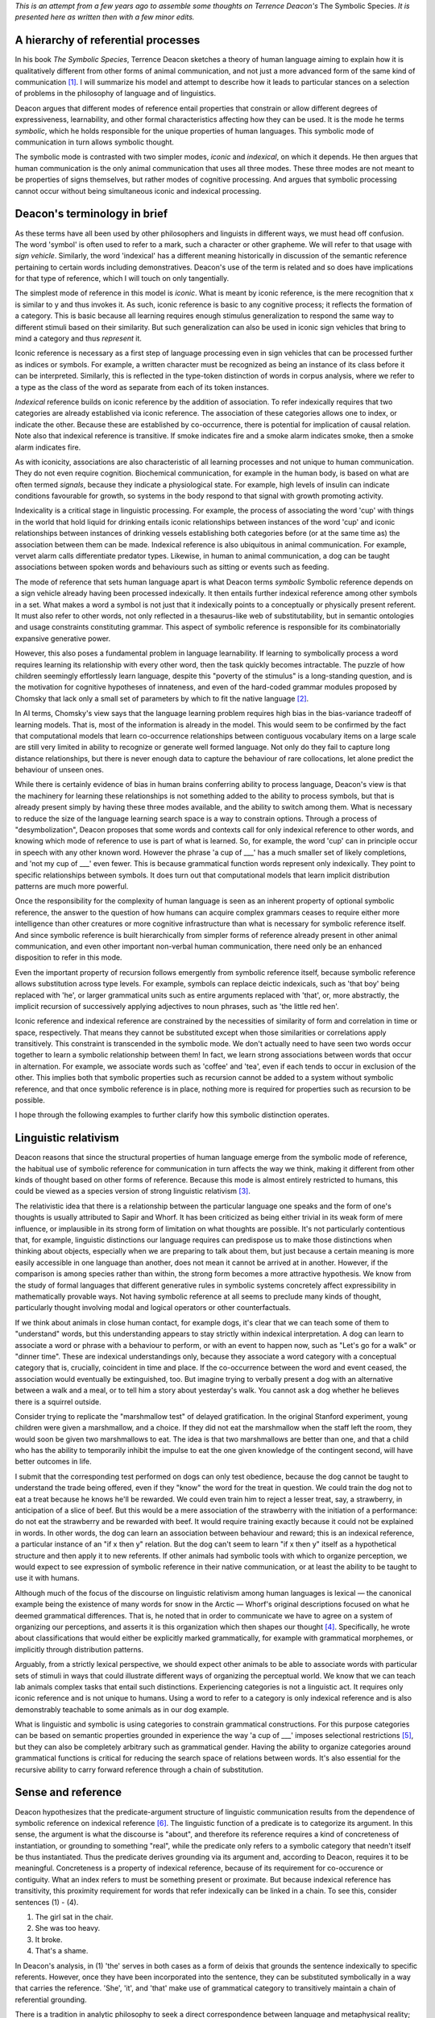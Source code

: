 .. title: Some Philosophical Implications of Deacon's Model of Symbolic Reference
.. slug: some-philosophical-implications-of-deacons-model-of-symbolic-reference
.. date: 2022-08-28 16:52:12 UTC-06:00
.. tags: 
.. category: 
.. link: 
.. description: 
.. type: text

*This is an attempt from a few years ago to assemble some thoughts on*
*Terrence Deacon's* The Symbolic Species.
*It is presented here as written then with a few minor edits.*


.. Explain the hierarchy itself
.. ----------------------------

A hierarchy of referential processes
------------------------------------

In his book *The Symbolic Species*,
Terrence Deacon sketches a theory of human language
aiming to explain how it is qualitatively different
from other forms of animal communication,
and not just a more advanced form of the same kind of communication [#]_.
I will summarize his model and attempt to describe how it
leads to particular stances on
a selection of problems in the philosophy of language
and of linguistics.

Deacon argues that different modes of reference entail properties
that constrain or allow different degrees of expressiveness, learnability, 
and other formal characteristics affecting how they can be used.
It is the mode he terms *symbolic*, which he holds responsible for the
unique properties of human languages.
This symbolic mode of communication in turn allows symbolic thought.

The symbolic mode is contrasted with two simpler modes,
*iconic* and *indexical*, on which it depends.
He then argues that human communication is the only animal communication
that uses all three modes.
These three modes are not meant to be
properties of signs themselves,
but rather modes of cognitive processing.
And argues that symbolic processing cannot occur
without being simultaneous iconic and indexical processing.

Deacon's terminology in brief
-----------------------------

As these terms have all been used by other philosophers and linguists
in different ways, we must head off confusion.
The word 'symbol' is often used to refer to a mark,
such a character or other grapheme.
We will refer to that usage with *sign vehicle*.
Similarly, the word 'indexical' has a different meaning historically
in discussion of the semantic reference pertaining to
certain words including demonstratives.
Deacon's use of the term is related and so
does have implications for that type of reference,
which I will touch on only tangentially.

.. Deacon's hierarchy is based largely on Peirce's distinctions.

The simplest mode of reference in this model is *iconic*.
What is meant by iconic reference,
is the mere recognition that x is similar to y and thus invokes it.
As such, iconic reference is basic to any cognitive process;
it reflects the formation of a category.
This is basic because all learning
requires enough stimulus generalization to
respond the same way to different stimuli
based on their similarity.
But such generalization can also be used in iconic sign vehicles
that bring to mind a category and thus *represent* it.

Iconic reference is necessary as a first step of language processing
even in sign vehicles that can be processed further as indices or symbols.
For example, a written character must be
recognized as being an instance of its class before it can be interpreted.
Similarly, this is reflected in
the type-token distinction of words in corpus analysis,
where we refer to a type as the class of the word
as separate from each of its token instances.

.. 02c054b4-3e86-11eb-8db2-d4619d1011e0 indexical

*Indexical* reference builds on iconic reference
by the addition of association.
To refer indexically requires that two categories
are already established via iconic reference.
The association of these categories allows one to index, or indicate the other.
Because these are established by co-occurrence,
there is potential for implication of causal relation.
Note also that indexical reference is transitive.
If smoke indicates fire and a smoke alarm indicates smoke,
then a smoke alarm indicates fire.

As with iconicity,
associations are also characteristic of all learning processes
and not unique to human communication.
They do not even require cognition.
Biochemical communication, for example in the human body,
is based on what are often termed *signals*,
because they indicate a physiological state.
For example, high levels of insulin
can indicate conditions favourable for growth,
so systems in the body respond to that signal
with growth promoting activity.

Indexicality is a critical stage in linguistic processing.
For example, the process of associating the word 'cup'
with things in the world that hold liquid for drinking
entails iconic relationships between instances of the word 'cup'
and iconic relationships between instances of drinking vessels
establishing both categories
before (or at the same time as) the association between them can be made.
Indexical reference is also ubiquitous in animal communication.
For example, vervet alarm calls differentiate predator types.
Likewise, in human to animal communication,
a dog can be taught associations between spoken words
and behaviours such as sitting or events such as feeding.

The mode of reference that sets human language apart is what Deacon terms *symbolic*
Symbolic reference depends on a sign vehicle already having
been processed indexically.
It then entails further indexical reference among other symbols in a set.
What makes a word a symbol is not just that it indexically
points to a conceptually or physically present referent.
It must also refer to other words,
not only reflected in a thesaurus-like web of substitutability,
but in semantic ontologies and usage constraints
constituting grammar.
This aspect of symbolic reference is responsible for
its combinatorially expansive generative power.

However, this also poses a fundamental problem
in language learnability.
If learning to symbolically process a word requires learning
its relationship with every other word,
then the task quickly becomes intractable.
The puzzle of how children seemingly effortlessly learn language,
despite this "poverty of the stimulus"
is a long-standing question,
and is the motivation for cognitive hypotheses
of innateness, and even of the hard-coded grammar modules
proposed by Chomsky that lack only
a small set of parameters by which to fit the native language [#]_.

In AI terms, Chomsky's view says that the language learning problem requires high bias
in the bias-variance tradeoff of learning models.
That is, most of the information is already in the model.
This would seem to be confirmed by the fact that
computational models that learn
co-occurrence relationships between contiguous vocabulary items on a large scale
are still very limited in ability to recognize or generate well formed language.
Not only do they fail to capture long distance relationships,
but there is never enough data to capture the behaviour of rare collocations,
let alone predict the behaviour of unseen ones.

While there is certainly evidence of bias in human brains
conferring ability to process language,
Deacon's view is that the machinery for learning these relationships
is not something added to the ability to process symbols,
but that is already present simply by having these three modes available,
and the ability to switch among them.
What is necessary to reduce the size of the language learning search space
is a way to constrain options.
Through a process of "desymbolization",
Deacon proposes that some words and contexts
call for only indexical reference to other words,
and knowing which mode of reference to use is part of what is learned.
So, for example, the word 'cup' can in principle occur in speech
with any other known word.
However the phrase 'a cup of ___' has a much smaller set of likely completions,
and 'not my cup of ___' even fewer.
This is because grammatical function words represent only indexically.
They point to specific relationships between symbols.
It does turn out that computational models that learn 
implicit distribution patterns are much more powerful.


Once the responsibility for the complexity of human language
is seen as an inherent property of optional symbolic reference,
the answer to the question of how humans can acquire complex grammars
ceases to require either more intelligence than other creatures
or more cognitive infrastructure than what is necessary for symbolic reference itself.
And since symbolic reference is built hierarchically from simpler forms of reference
already present in other animal communication,
and even other important non-verbal human communication,
there need only be an enhanced disposition to refer in this mode.

Even the important property of recursion
follows emergently from symbolic reference itself,
because symbolic reference allows substitution across type levels.
For example, symbols can replace deictic indexicals,
such as 'that boy' being replaced with 'he',
or larger grammatical units such as entire arguments replaced with 'that',
or, more abstractly,
the implicit recursion of successively applying adjectives to noun phrases,
such as 'the little red hen'.

Iconic reference and indexical reference are constrained
by the necessities of similarity of form
and correlation in time or space, respectively.
That means they cannot be substituted except
when those similarities or correlations apply transitively.
This constraint is transcended in the symbolic mode.
We don't actually need to have seen two words
occur together to learn a symbolic relationship between them!
In fact, we learn strong associations between words that occur in alternation.
For example, we associate words such as 'coffee' and 'tea',
even if each tends to occur in exclusion of the other.
This implies both that symbolic properties such as recursion cannot be added
to a system without symbolic reference,
and that once symbolic reference is in place,
nothing more is required for properties such as recursion to be possible.

I hope through the following examples to further clarify
how this symbolic distinction operates.

.. "has a grammar" means constraints on well formed combinations.

.. 98aeeb4e-3e4e-11eb-8db2-d4619d1011e0 not a simple mapping

.. 98aeeb4e-3e4e-11eb-8db2-d4619d1011e0 symbols and physical correspondence

.. 5a0c9e66-3e87-11eb-8db2-d4619d1011e0 type-token

.. b5ef23c8-3f10-11eb-8db2-d4619d1011e0 PoS

.. 13000828-400d-11eb-8db2-d4619d1011e0 recursion

.. a4491f74-40e2-11eb-8968-d4619d1011e0 analogy to math

.. c6bb6fa8-40e2-11eb-8968-d4619d1011e0 structure is not the constraint, but the product

.. Sapir Whorf
.. -----------

Linguistic relativism
---------------------

Deacon reasons that since
the structural properties of human language
emerge from the symbolic mode of reference,
the habitual use of symbolic reference for communication
in turn affects the way we think,
making it different from other kinds of thought
based on other forms of reference.
Because this mode is almost entirely restricted to humans, 
this could be viewed as a species version of strong linguistic relativism [#]_.

The relativistic idea that there is a relationship between
the particular language one speaks and the form of one's thoughts
is usually attributed to Sapir and Whorf.
It has been criticized as being either trivial in its weak form of mere influence,
or implausible in its strong form of limitation on what thoughts are possible.
It's not particularly contentious that, for example, 
linguistic distinctions our language requires 
can predispose us to make those distinctions
when thinking about objects, especially when we are preparing to talk about them,
but just because a certain meaning is more easily accessible in one language
than another, does not mean it cannot be arrived at in another.
However, if the comparison is among species rather than within,
the strong form becomes a more attractive hypothesis.
We know from the study of formal languages
that different generative rules in symbolic systems concretely affect
expressibility in mathematically provable ways.
Not having symbolic reference at all
seems to preclude many kinds of thought,
particularly thought involving modal and logical operators or other counterfactuals.

.. 3db9ece6-458f-11eb-9ff5-d4619d1011e0 examples of things animals can't think due to grammar

If we think about animals in close human contact, for example dogs,
it's clear that we can teach some of them to "understand" words,
but this understanding appears to stay strictly within indexical interpretation.
A dog can learn to associate a word or phrase with a behaviour to perform,
or with an event to happen now, such as "Let's go for a walk" or "dinner time".
These are indexical understandings only,
because they associate a word category with
a conceptual category that is, crucially, coincident in time and place.
If the co-occurrence between the word and event ceased,
the association would eventually be extinguished, too.
But imagine trying to verbally present a dog with
an alternative between a walk and a meal,
or to tell him a story about yesterday's walk.
You cannot ask a dog whether he believes there is a squirrel outside.

.. and probably most reliably when presented with
   a particular pattern of intonation.

Consider trying to replicate the "marshmallow test" of delayed gratification.
In the original Stanford experiment,
young children were given a marshmallow, and a choice.
If they did not eat the marshmallow when the staff left the room,
they would soon be given two marshmallows to eat.
The idea is that two marshmallows are better than one,
and that a child who has the ability to temporarily inhibit
the impulse to eat the one given knowledge of the contingent second,
will have better outcomes in life.

I submit that the corresponding test performed on dogs can only test obedience,
because the dog cannot be taught to understand the trade being offered,
even if they "know" the word for the treat in question.
We could train the dog not to eat a treat
because he knows he'll be rewarded.
We could even train him to reject a lesser treat, say, a strawberry,
in anticipation of a slice of beef.
But this would be a mere association of the strawberry with
the initiation of a performance: do not eat the strawberry and be rewarded with beef.
It would require training exactly because it could not be explained in words.
In other words, the dog can learn an association between behaviour and reward;
this is an indexical reference, a particular instance of
an "if x then y" relation.
But the dog can't seem to learn "if x then y" itself as a hypothetical structure
and then apply it to new referents.
If other animals had symbolic tools with which to organize perception,
we would expect to see expression of symbolic reference in their native communication,
or at least the ability to be taught to use it with humans.

.. The interesting difference in the child and dog versions of the test
   comes in the presumption that a choice can made.
   In other words, if we presume that a dog likes strawberries but prefers beef,
   how do we know that the dog, having eaten the strawberry or not,
   knew the choice he was making?
   I think at the very least we would require a kind of Turing Test,
   in which the dog could 
   
Although much of the focus of the discourse on
linguistic relativism among human languages is lexical —
the canonical example being the existence of many words for snow in the Arctic —
Whorf's original descriptions focused on what he deemed grammatical differences.
That is, he noted that in order to communicate
we have to agree on a system of organizing our perceptions,
and asserts it is this organization which then shapes our thought [#]_.
Specifically, he wrote about classifications that would either be
explicitly marked grammatically, for example with grammatical morphemes,
or implicitly through distribution patterns.

.. a428029e-458d-11eb-9ff5-d4619d1011e0 experiences, categories don't require language

Arguably, from a strictly lexical perspective,
we should expect other animals to be able to associate words with
particular sets of stimuli in ways that could
illustrate different ways of organizing the perceptual world.
We know that we can teach lab animals complex tasks that entail such distinctions.
Experiencing categories is not a linguistic act.
It requires only iconic reference and is not unique to humans.
Using a word to refer to a category is only indexical reference
and is also demonstrably teachable to some animals as in our dog example.

What is linguistic and symbolic is using categories to
constrain grammatical constructions.
For this purpose categories can be based on semantic properties grounded in experience
the way 'a cup of ___' imposes selectional restrictions [#]_,
but they can also be completely arbitrary such as grammatical gender.
Having the ability to organize categories around grammatical functions
is critical for reducing the search space of relations between words.
It's also essential for the recursive ability to
carry forward reference through a chain of substitution.

.. differentiating into language requires shaping into a form
   choosing features required by it
.. Thinking symbolically is a result of internalizing symbolic communication,
   therefore animals cannnot think symbolically at all.
.. Emoji example

.. Sense and reference
.. -------------------

.. Frege: predication is applying sense to a reference

Sense and reference
-------------------

Deacon hypothesizes that the predicate-argument structure of linguistic communication
results from the dependence of symbolic reference on indexical reference [#]_.
The linguistic function of a predicate is to categorize its argument.
In this sense, the argument is what the discourse is "about",
and therefore its reference requires a kind of concreteness of instantiation,
or grounding to something "real",
while the predicate only refers to a symbolic category
that needn't itself be thus instantiated.
Thus the predicate derives grounding via its argument
and, according to Deacon, requires it to be meaningful.
Concreteness is a property of indexical reference,
because of its requirement for co-occurence or contiguity.
What an index refers to must be something present or proximate.
But because indexical reference has transitivity,
this proximity requirement for
words that refer indexically can be linked in a chain.
To see this, consider sentences (1) - (4).

(1) The girl sat in the chair.
(2) She was too heavy.
(3) It broke.
(4) That's a shame.

In Deacon's analysis, in (1) 'the' serves in both cases as a form of deixis
that grounds the sentence indexically to specific referents.
However, once they have been incorporated into the sentence,
they can be substituted symbolically in a way that carries the reference.
'She', 'it', and 'that' make use of grammatical category to transitively
maintain a chain of referential grounding.

There is a tradition in analytic philosophy
to seek a direct correspondence between language and metaphysical reality;
for words and expressions to "attach" via reference to things in the world.
In Wittgenstein's Tractatus, he lays out a kind of logico-linguistic atomism,
where every proposition can be analyzed down to "names":
elements that directly refer to objects in the world.

There have been many different
interpretations of what it means for an expression to refer to objects
and how that reference happens.
Gottlob Frege distinguished between sense and reference,
saying "We let a *sign* *express* its sense and *designate* its nominatum." [#]_.
In other words, in this view,
sense is a set of properties that an expression describes,
and that description, in addition to corresponding to the properties,
also refers to something specific by them,
insofar as it narrows down the potential referential candidates to
the single thing in the world that has those properties.
If something does exist in the world with the properties,
the expression also corresponds to a true proposition.
He also pointed out that an expression
can have a sense and yet not have a nominatum;
not refer to anything existing in the world,
if there is nothing having the properties described.

A distinction was subsequently proposed by Keith Donellan
about definite descriptions [#]_.
He suggested that when a definite description narrows a subject
to something specific that we don't know the referent for,
it merely attributes, but doesn't refer.
For example, his claim is that in a sentence such as
'The person who sat in my chair was too heavy.'
if we don't know who sat in the chair, then
the expression 'The person who sat in my chair' doesn't refer,
but merely attributes, having a meaning akin to
there exists a person x such that x sat in my chair.
Whereas if we do believe we know who sat in the chair,
then the expression refers to that person in a "rigid" way.
That is, in the attributive case,
any subsequent attribution is meant to apply to whoever sat in the chair,
whereas in the "referring" case,
subsequent attributions are meant to apply to the person we believed sat in the chair,
even if it turns out that they didn't sit in the chair after all,
or if there is contention over that point.

In both cases there is an act of predication,
so Deacon's hypothesis would require an indexical reference in the phrase either way.
However, I don't think his hypothesis requires that the chain of reference
terminate in a rigid reference or Wittgensteinian atom.
Rather, the chain of reference need only terminate in some
mutually agreed upon focus of attention.
And this focus could be entirely fictional, such as the Jabberwock,
or incompletely specified, so long as it is held constant across substitutions.

The requirement that every predicate be
a symbol grounded by its argument via indexical reference
and that a reference chain need trace back only to a mutual focus of attention,
may explain a further example in Donellan's argument.
Donellan pointed out that a definite description in a predicate
need neither refer nor attribute
(and thus carry the implication that there exists a referent).
His example contrasts the questions:

(5) Is de Gaulle the King of France?
(6) Is the King of France de Gaulle?

Normally, we would not consider (5) to contain the presupposition
that there is a king of France, whereas we would in (6).
Deacon's hypothesis would explain this by noting that
the first predication requires an indexical grounding,
because it begins the communication.
Therefore it asserts its description as referring to something,
even if it is only the attributive sense of
asserting that the thing exists.
The second predication derives its indexical reference from the first,
so it need not itself be grounded.
In this way, (5) does not assert there is a king of France,
but only asks if the referent, de Gaulle, fits that symbolic
(and therefore hypothetical), category of being king of France.
In contrast, (6) first asserts the king of France has a referent before 
asking if it can be merged with the category of being de Gaulle.


.. This interpretation of sense and reference is thus called "descriptivism."
   
   Because descriptions inherently contain sense,
   they can solve problems where a sentence appears vacuous
   from a referent only analysis.
   For example a sentence of the form "x is y" would seem meaningless
   if x and y have no meaning other than referring to something,
   but if they carry sense,
   then the expression serves to


.. identify
   two referents, where it may not have been a priori deducible
   that the two descriptions referred to the same thing.

.. be03ccc4-3e45-11eb-8db2-d4619d1011e0 Donellan causal chain

.. d4d7d8f2-40dc-11eb-8968-d4619d1011e0 predication and sense


.. The problem of easy knowledge and private language
.. --------------------------------------------------

.. 30162e7c-3f10-11eb-8db2-d4619d1011e0 overview

Knowledge of language
---------------------

While the above discussion
suggests that expressions of language refer, at least transitively, 
to objects in the world,
I have glossed over the difference between reference and meaning.
Potential differences are sometimes illustrated
by embedding propositions that look like they have the same meaning
from a reference point of view
into belief statements.
Hence the classic example from Frege of 'the morning star' and 'the evening star'
which both refer to Venus can be used to show the difference.

(7) I believe that the morning star is the morning star.
(8) I believe that the morning star is the evening star.

If meaning were merely reference, (7) and (8) would have the same meaning.
Meaning appears to have more to do with ideas in the mind
than objects in the world.
Given that only the individual has access to his own ideas,
this led Locke to somewhat absurdly conclude that language must be private —
absurd because the putative function of language is to communicate,
and if meaning is necessarily private then nothing can be communicated [#]_.

If what words or expressions refer to are ideas,
then we may be able to make a helpful analogy
between mental representations and indexical reference.
One theory of associative memory is that the hippocampus
organizes it by index.
For example, the word 'cup' can be an index into associative memory
which ties together perceptual fragments of actual experience
(though they may be merged or idealized over time).
In this way, the associations with the word 'cup' for an individual
are indeed private.
However, because 'cup' can also be processed symbolically,
that means there are associations with other symbols
and how those symbols interact via grammar.
Grammar, unlike associative memory, is procedural
and therefore processed in part in the cerebellum [#]_.
Because the *word* 'cup' and its grammatical occurrences
are exactly what is shared when people use language to communicate,
this symbol-to-symbol structure is negotiated in public,
regardless of the idiosyncratic associative contents of its indexical grounding.
In other words,
perhaps what is private is not language, the symbolic system,
but merely associations in the pre-verbal processing of meanings.

Debate about whether language can be private
does sometimes center on discussion of grammatical rules.
For example, Saul Kripke and others point out 
that there can be many, perhaps even infinitely many rules that a given
data set of usage seen at a given point in time is obeying,
and therefore there is no way to distinguish 
whether you and I are following the same rules
or whether our rules merely agree thus far,
but are each, essentially, private and different.
To be sure even within what is considered correct usage,
there are idiosyncracies in production
such that linguistic forensics can sometimes determine authorship
just by statistical analysis.

In analogy to formal languages, many have sought
to characterize human languages as infinite sets
of utterances that would qualify as grammatically correct English.
This analogy leads naturally to treating the problem
as an inference puzzle to find the formal language
that would generate the appropriate grammar.
In contrast, Deacon's view is that language in the wild
is not so much deemed correct or incorrect,
but understandable or not,
and that this depends exactly on whether the indexical references can be 
derived from immediate sources of joint attention, linguistic or non-linguistic.
This would explain tolerance of "broken" English
by foreigners and children, or the fragments characteristic of dialogue.
Interestingly, this does seem to imply that language
requires outside verification to judge,
denying the ability of language to be private.

A related problem in language knowledge
that Deacon specifically aimed to address
was the Chomskian idea that the complexity of grammar
is so high that humans must have innate grammatical structures
that need only be parameterized to function.
They seem to agree that the induction of a rule set
is implausible,
but Deacon's solution is to consider the complexity inherent in the
symbolic mode of reference,
and the constraints to be exactly what is imposed
by generic learning constraints in the human brain.
Thus, we incorporate desymbolization exactly to the degree needed
to cope with our cognitive limitations,
such as short term memory capacity.
In other words, the forms of grammatical constraints human languages have 
are a direct result of our limited cognitive ability to deal with symbolic reference,
and this is the source of apparent universality.
The structure is the product of the process,
not the constraint that has to be learned.


In "Language and Problems of Knowledge",
Chomsky goes so far as to say that we must have innate concepts
that need only be given labels [1].
Otherwise, he says, we could not explain that children at
their peak of language acquisition learn
many words a day, sometimes after a single occurrence.
But this is not so remarkable when we remember that concepts are not symbolic,
they are merely indexical, and therefore do not require language.
It's possible that when children are in the phase of
acquiring lexical items at this rate,
they have a backlog of concepts waiting for labels,
not because those concepts were innate,
but because they were acquired non-verbally before the rest of their language ability
was ready to label them,
and the phase corresponds to a sudden readiness to acquire words symbolically,
because they have figured out how to do this mode of reference.


Summary
-------

Deacon's model of symbolic reference
distinguishes a hierarchy of modes of reference,
such that the first two are ubiquitous in learning and communication
in all living systems,
whereas the symbolic mode, building on the others, is unique to human language.
These distinctions cast new light on some old problems.
While they do not directly bear on differences between human languages,
they clarify how certain word-like communications in other animals
differ from full-fledged symbolic words, while retaining indexical properties,
and how this limitation to their use in communication,
likely imposes limitations in thought.

Conceiving of reference as a mode of processing
rather than something inherent in sign vehicles themselves
allows a shift in the objective of linguistic analyses
from finding assertions about things in the world
to maintaining shared focus on a small, but growing set of ideas
as they are transformed and created through predications.
This ability to focus on ideas via symbolic reference
allows a kind of cognition that is not dependent on
the proximity or reality of any object,
and yet is always linked to a shared context.

The general constraints of memory are sufficient to 
require limitations on symbol-to-symbol relations
that would be reflected as a kind of universal
in any language.
Therefore, according to Deacon,
We need no special innate representation of grammar,
but only a capacity to optionally use symbolic reference,
in order to end up with language structures sharing basic properties.
Non-human animal communication is not simplified symbolic language,
but rather non-symbolic.




.. Grammar syntactic-semantic
.. --------------------------

.. Error correction
.. ----------------

.. 33854d56-3f0e-11eb-8db2-d4619d1011e0 overview

.. 7d350224-3f0f-11eb-8db2-d4619d1011e0 symbolic level

.. 19ac3fd6-40e7-11eb-8968-d4619d1011e0
   A broken category that is not a error, is a metaphor.

.. Metaphor
.. --------

.. Computational Cognitive Science
.. -------------------------------

.. 7fc79df2-40e1-11eb-8968-d4619d1011e0 neural nets

.. bce30aec-40e5-11eb-8968-d4619d1011e0 Search space reduction



.. [#] Deacon, Terrence William and International Society for Science and Religion. The Symbolic Species: The Co-Evolution of Language and the Brain. Cambridge: International Society for Science and Religion, 2007.

.. [#] Chomsky, Noam. “Language and Problems of Knowledge.” Teorema: Revista Internacional de Filosofía 16, no. 2 (1997): 5–33.

.. [#] Deacon spends many pages describing a set of experiments in which
       the researchers successfully (though with difficulty)
       teach chimps to make a modest number of symbolic references.
       This is important for two reasons: first it shows that 
       symbolic reference is a process, not an innate brain structure,
       that you either have or you don't,
       and second it shows that nonetheless it is much easier for humans
       to make that particular leap, so there must be an innate *facility*.


.. [#] Scholz, Barbara C., Francis Jeffry Pelletier, and Geoffrey K. Pullum. “Philosophy of Linguistics.” In The Stanford Encyclopedia of Philosophy, edited by Edward N. Zalta, Summer 2020. Metaphysics Research Lab, Stanford University, 2020. 



.. [#] selectional restrictions: https://en.wikipedia.org/wiki/Selection_(linguistics)

       

.. [#] Deacon, Terrence W. “Beyond the Symbolic Species.” In The Symbolic Species Evolved, edited by Theresa Schilhab, Frederik Stjernfelt, and Terrence Deacon, 6:9–38. Biosemiotics. Dordrecht: Springer Netherlands, 2012. 

.. [#] Frege, G.: 1892, ‘On Sense and Nominatum’, in Martinich, Aloysius, ed. The Philosophy of Language. New York, N.Y: Oxford University Press, 2010.

.. [#] Donnellan, Keith S. “Reference and Definite Descriptions.” The Philosophical Review 75, no. 3 (July 1966): 281. 

.. [#] Locke, John, and Frederick Ryland. Locke on Words: An Essay Concerning Human Understanding. W.S. Sonnenschein & Company, 1882.

.. [#] See e.g. Adamaszek, Michael, and Kenneth C. Kirkby. “Cerebellum and Grammar Processing.” In The Linguistic Cerebellum, 81–105. Elsevier, 2016. 

